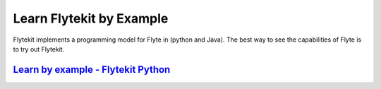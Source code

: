 .. _tutorials-learn:

###########################
Learn Flytekit by Example
###########################

Flytekit implements a programming model for Flyte in (python and Java). The best way to see the capabilities of Flyte is to try out Flytekit.

`Learn by example - Flytekit Python <https://flytecookbook.readthedocs.io/en/latest/>`_
=========================================================================================
